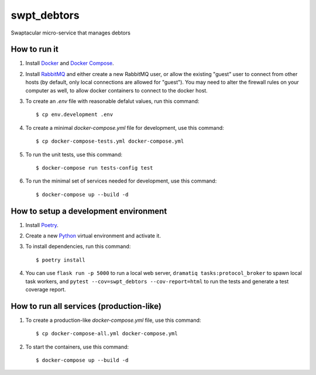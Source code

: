 swpt_debtors
============

Swaptacular micro-service that manages debtors


How to run it
-------------

1. Install `Docker`_ and `Docker Compose`_.

2. Install `RabbitMQ`_ and either create a new RabbitMQ user, or allow
   the existing "guest" user to connect from other hosts (by default,
   only local connections are allowed for "guest"). You may need to
   alter the firewall rules on your computer as well, to allow docker
   containers to connect to the docker host.

3. To create an *.env* file with reasonable defalut values, run this
   command::

     $ cp env.development .env

4. To create a minimal *docker-compose.yml* file for development, use
   this command::

     $ cp docker-compose-tests.yml docker-compose.yml

5. To run the unit tests, use this command::

     $ docker-compose run tests-config test

6. To run the minimal set of services needed for development, use this
   command::

     $ docker-compose up --build -d


How to setup a development environment
--------------------------------------

1. Install `Poetry`_.

2. Create a new `Python`_ virtual environment and activate it.

3. To install dependencies, run this command::

     $ poetry install

4. You can use ``flask run -p 5000`` to run a local web server,
   ``dramatiq tasks:protocol_broker`` to spawn local task workers, and
   ``pytest --cov=swpt_debtors --cov-report=html`` to run the tests
   and generate a test coverage report.


How to run all services (production-like)
-----------------------------------------

1. To create a production-like *docker-compose.yml* file, use this
   command::

     $ cp docker-compose-all.yml docker-compose.yml

2. To start the containers, use this command::

     $ docker-compose up --build -d


.. _Docker: https://docs.docker.com/
.. _Docker Compose: https://docs.docker.com/compose/
.. _RabbitMQ: https://www.rabbitmq.com/
.. _Poetry: https://poetry.eustace.io/docs/
.. _Python: https://docs.python.org/
